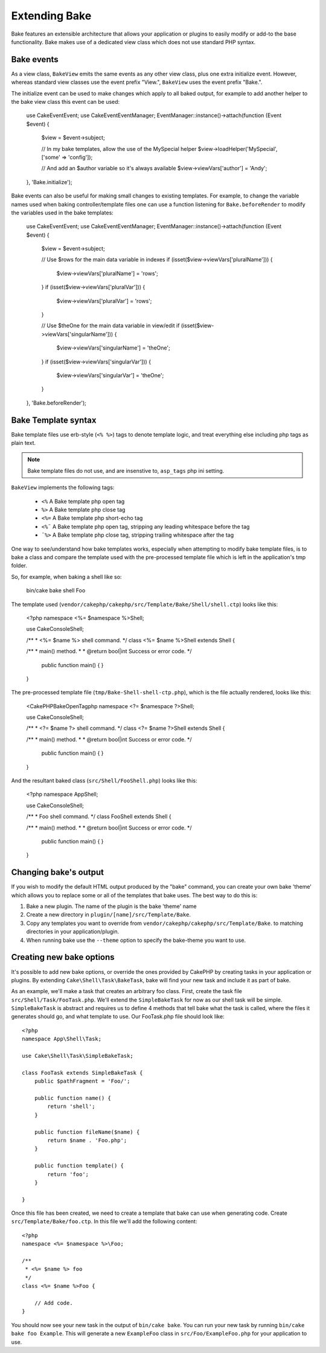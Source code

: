 Extending Bake
##############

Bake features an extensible architecture that allows your application or plugins to
easily modify or add-to the base functionality. Bake makes use of a dedicated view
class which does not use standard PHP syntax.

Bake events
===========

As a view class, ``BakeView`` emits the same events as any other view class, plus one
extra initialize event. However, whereas standard view classes use the event
prefix "View.", ``BakeView`` uses the event prefix "Bake.".

The initialize event can be used to make changes which apply to all baked output, for
example to add another helper to the bake view class this event can be used:

    use Cake\Event\Event;
    use Cake\Event\EventManager;
    EventManager::instance()->attach(function (Event $event) {
        $view = $event->subject;

        // In my bake templates, allow the use of the MySpecial helper
        $view->loadHelper('MySpecial', ['some' => 'config']);

        // And add an $author variable so it's always available
        $view->viewVars['author'] = 'Andy';

    }, 'Bake.initialize');

Bake events can also be useful for making small changes to existing templates. For
example, to change the variable names used when baking controller/template files one
can use a function listening for ``Bake.beforeRender`` to modify the variables used in
the bake templates:

    use Cake\Event\Event;
    use Cake\Event\EventManager;
    EventManager::instance()->attach(function (Event $event) {
        $view = $event->subject;

        // Use $rows for the main data variable in indexes
        if (isset($view->viewVars['pluralName'])) {
            $view->viewVars['pluralName'] = 'rows';
        }
        if (isset($view->viewVars['pluralVar'])) {
            $view->viewVars['pluralVar'] = 'rows';
        }

        // Use $theOne for the main data variable in view/edit
        if (isset($view->viewVars['singularName'])) {
            $view->viewVars['singularName'] = 'theOne';
        }
        if (isset($view->viewVars['singularVar'])) {
            $view->viewVars['singularVar'] = 'theOne';
        }

    }, 'Bake.beforeRender');


Bake Template syntax
====================

Bake template files use erb-style (``<% %>``) tags to denote template logic, and treat
everything else including php tags as plain text.

.. note::

    Bake template files do not use, and are insenstive to, ``asp_tags`` php ini setting.

``BakeView`` implements the following tags:

  * ``<%`` A Bake template php open tag
  * ``%>`` A Bake template php close tag
  * ``<%=`` A Bake template php short-echo tag
  * ``<%¨`` A Bake template php open tag, stripping any leading whitespace before the tag
  * ``¨%>`` A Bake template php close tag, stripping trailing whitespace after the tag

One way to see/understand how bake templates works, especially when attempting to modify
bake template files, is to bake a class and compare the template used with the
pre-processed template file which is left in the application's tmp folder.

So, for example, when baking a shell like so:

    bin/cake bake shell Foo

The template used (``vendor/cakephp/cakephp/src/Template/Bake/Shell/shell.ctp``)
looks like this:

    <?php
    namespace <%= $namespace %>\Shell;

    use Cake\Console\Shell;

    /**
    * <%= $name %> shell command.
    */
    class <%= $name %>Shell extends Shell {

    /**
    * main() method.
    *
    * @return bool|int Success or error code.
    */
        public function main() {
        }

    }

The pre-processed template file (``tmp/Bake-Shell-shell-ctp.php``), which is the file
actually rendered, looks like this:

    <CakePHPBakeOpenTagphp
    namespace <?= $namespace ?>\Shell;

    use Cake\Console\Shell;

    /**
    * <?= $name ?> shell command.
    */
    class <?= $name ?>Shell extends Shell {

    /**
    * main() method.
    *
    * @return bool|int Success or error code.
    */
        public function main() {
        }

    }

And the resultant baked class (``src/Shell/FooShell.php``) looks like this:

    <?php
    namespace App\Shell;

    use Cake\Console\Shell;

    /**
    * Foo shell command.
    */
    class FooShell extends Shell {

    /**
    * main() method.
    *
    * @return bool|int Success or error code.
    */
        public function main() {
        }

    }


Changing bake's output
======================

If you wish to modify the default HTML output produced by the "bake" command, you can
create your own bake 'theme' which allows you to replace some or all of the templates
that bake uses. The best way to do this is:

#. Bake a new plugin. The name of the plugin is the bake 'theme' name
#. Create a new directory in ``plugin/[name]/src/Template/Bake``.
#. Copy any templates you want to override from
   ``vendor/cakephp/cakephp/src/Template/Bake``.  to matching
   directories in your application/plugin.
#. When running bake use the ``--theme`` option to specify the bake-theme you
   want to use.

Creating new bake options
=========================

It's possible to add new bake options, or override the ones provided by CakePHP
by creating tasks in your application or plugins. By extending
``Cake\Shell\Task\BakeTask``, bake will find your new task and include
it as part of bake.

As an example, we'll make a task that creates an arbitrary foo class. First, create
the task file ``src/Shell/Task/FooTask.php``. We'll extend the
``SimpleBakeTask`` for now as our shell task will be simple. ``SimpleBakeTask``
is abstract and requires us to define 4 methods that tell bake what the task is
called, where the files it generates should go, and what template to use. Our
FooTask.php file should look like::

    <?php
    namespace App\Shell\Task;

    use Cake\Shell\Task\SimpleBakeTask;

    class FooTask extends SimpleBakeTask {
        public $pathFragment = 'Foo/';

        public function name() {
            return 'shell';
        }

        public function fileName($name) {
            return $name . 'Foo.php';
        }

        public function template() {
            return 'foo';
        }

    }

Once this file has been created, we need to create a template that bake can use
when generating code. Create ``src/Template/Bake/foo.ctp``. In this file we'll
add the following content::

    <?php
    namespace <%= $namespace %>\Foo;

    /**
     * <%= $name %> foo
     */
    class <%= $name %>Foo {

        // Add code.
    }

You should now see your new task in the output of ``bin/cake bake``. You can
run your new task by running ``bin/cake bake foo Example``.
This will generate a new ``ExampleFoo`` class in ``src/Foo/ExampleFoo.php``
for your application to use.

.. meta::
    :title lang=en: Extending Bake
    :keywords lang=en: command line interface,development,bake view, bake template syntax,erb tags,asp tags,percent tags

